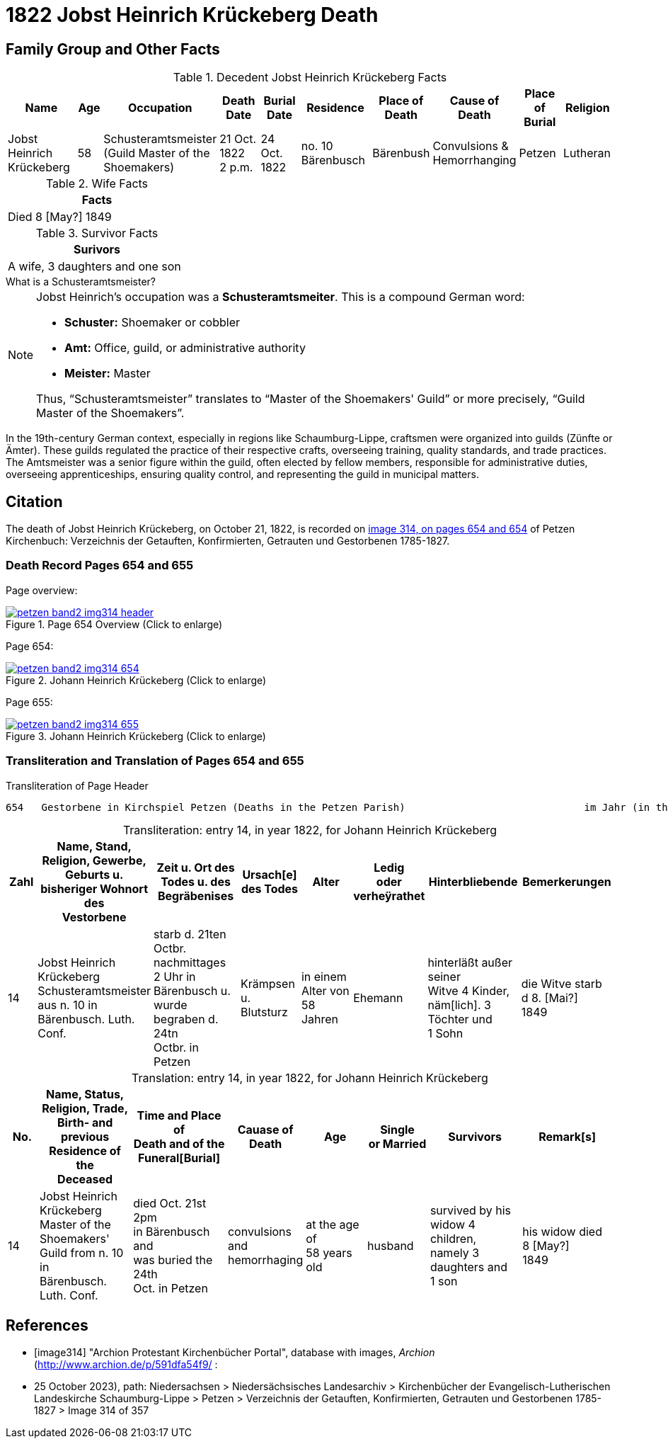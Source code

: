 = 1822 Jobst Heinrich Krückeberg Death
:page-role: doc-width

== Family Group and Other Facts

.Decedent Jobst Heinrich Krückeberg Facts
[%header,cols="3,1,3,2,2,3,2,2,2,2"]
|===
|Name|Age|Occupation|Death +
Date|Burial +
Date|Residence|Place of Death|Cause of Death|Place of Burial|Religion

|Jobst Heinrich Krückeberg|58|Schusteramtsmeister +
(Guild Master of the Shoemakers)|21 Oct. 1822 +
2 p.m.|24 Oct. 1822|no. 10 Bärenbusch|Bärenbush|Convulsions & Hemorrhanging|Petzen|Lutheran
|===

.Wife Facts
[width="30%"]
|===
|Facts

|Died 8 [May?] 1849
|===

.Survivor Facts
[%header,width=30%]
|===
|Surivors

|A wife, 3 daughters and one son
|===

.What is a Schusteramtsmeister?
****
[NOTE]
====
Jobst Heinrich's occupation was a **Schusteramtsmeiter**. This is a compound German word:

* **Schuster:** Shoemaker or cobbler

* **Amt:** Office, guild, or administrative authority

* **Meister:** Master

Thus, “Schusteramtsmeister” translates to “Master of the Shoemakers' Guild” or more precisely,
“Guild Master of the Shoemakers”.
====

In the 19th-century German context, especially in regions like
Schaumburg-Lippe, craftsmen were organized into guilds (Zünfte or Ämter). These
guilds regulated the practice of their respective crafts, overseeing training,
quality standards, and trade practices. The Amtsmeister was a senior figure
within the guild, often elected by fellow members, responsible for
administrative duties, overseeing apprenticeships, ensuring quality control,
and representing the guild in municipal matters.
****

== Citation

The death of Jobst Heinrich Krückeberg, on October 21, 1822, is recorded on <<image314, image 314, on pages 654 and 654>> of Petzen Kirchenbuch:
Verzeichnis der Getauften, Konfirmierten, Getrauten und Gestorbenen 1785-1827.

=== Death Record Pages 654 and 655 

Page overview:

image::petzen-band2-img314-header.jpg[title="Page 654 Overview (Click to enlarge)",link=self]

Page 654:

image::petzen-band2-img314-654.jpg[title="Johann Heinrich Krückeberg (Click to enlarge)",link=self]

Page 655:

image::petzen-band2-img314-655.jpg[title="Johann Heinrich Krückeberg (Click to enlarge)",link=self]

=== Transliteration and Translation of Pages 654 and 655

.Transliteration of Page Header
....
654   Gestorbene in Kirchspiel Petzen (Deaths in the Petzen Parish)                              im Jahr (in the year) 1822                                655
....

[caption="Transliteration: "]
.entry 14, in year 1822, for Johann Heinrich Krückeberg
[%header,cols="1,3,3,2,2,2,3,3",frame="none"]
|===
|Zahl |Name, Stand, Religion, Gewerbe, +
Geburts u. bisheriger Wohnort des +
Vestorbene |Zeit u. Ort des +
Todes u. des +
Begräbenises |Ursach[e] des Todes |Alter |Ledig +
oder verheÿrathet |Hinterbliebende |Bemerkerungen

|14
|Jobst Heinrich Krückeberg +
Schusteramtsmeister aus n. 10 in +
Bärenbusch. Luth. Conf.
|starb d. 21ten Octbr. nachmittages +
2 Uhr in Bärenbusch u. +
wurde begraben d. 24tn +
Octbr. in Petzen
|Krämpsen +
u. Blutsturz
|in einem Alter von +
58 Jahren
|Ehemann
|hinterläßt außer seiner +
Witve 4 Kinder, +
näm[lich]. 3 Töchter und +
1 Sohn
|die Witve starb d 8. [Mai?] +
1849
|===

[caption="Translation: "]
.entry 14, in year 1822, for Johann Heinrich Krückeberg
[%header,cols="1,3,3,2,2,2,3,3",frame="none"]
|===
|No. |Name, Status, Religion, Trade, +
Birth- and previous Residence of the +
Deceased s|Time and Place of +
Death and of the +
Funeral[Burial] s|Cauase of Death s|Age s|Single +
or Married s|Survivors s|Remark[s]

|14
|Jobst Heinrich Krückeberg +
Master of the Shoemakers' Guild from n. 10 in +
Bärenbusch. Luth. Conf.
|died Oct. 21st 2pm +
in Bärenbusch and +
was buried the 24th +
Oct. in Petzen
|convulsions +
and hemorrhaging
|at the age of +
58 years old
|husband
|survived by his +
widow 4 children, +
namely 3 daughters and +
1 son
|his widow died 8 [May?] +
1849
|===


[bibliography]
== References

* [[[image314]]] "Archion Protestant Kirchenbücher Portal", database with images, _Archion_ (http://www.archion.de/p/591dfa54f9/ :
* 25 October 2023), path: Niedersachsen > Niedersächsisches Landesarchiv > Kirchenbücher der Evangelisch-Lutherischen Landeskirche
Schaumburg-Lippe > Petzen > Verzeichnis der Getauften, Konfirmierten, Getrauten und Gestorbenen 1785-1827 > Image 314 of 357
